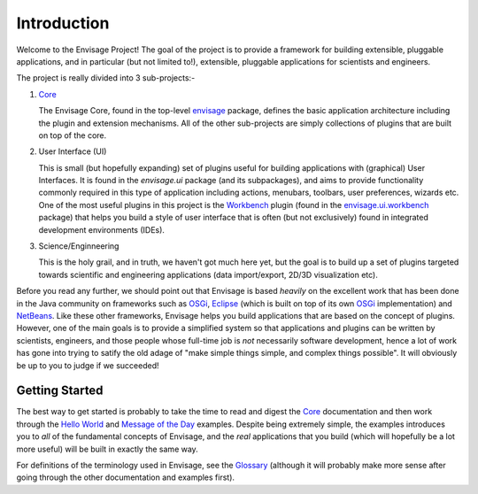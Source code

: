 Introduction
============

Welcome to the Envisage Project! The goal of the project is to provide a
framework for building extensible, pluggable applications, and in particular
(but not limited to!), extensible, pluggable applications for scientists and
engineers.

The project is really divided into 3 sub-projects:-

1) Core_

   The Envisage Core, found in the top-level envisage_ package,
   defines the basic application architecture including the plugin and
   extension mechanisms. All of the other sub-projects are simply collections
   of plugins that are built on top of the core.

2) User Interface (UI)

   This is small (but hopefully expanding) set of plugins useful for building
   applications with (graphical) User Interfaces. It is found in the
   *envisage.ui* package (and its subpackages), and aims to provide
   functionality commonly required in this type of application including
   actions, menubars, toolbars, user preferences, wizards etc. One of the most
   useful plugins in this project is the Workbench_ plugin (found in the
   envisage.ui.workbench_ package) that helps you build a style of
   user interface that is often (but not exclusively) found in integrated
   development environments (IDEs).

3) Science/Enginneering

   This is the holy grail, and in truth, we haven't got much here yet, but the
   goal is to build up a set of plugins targeted towards scientific and
   engineering applications (data import/export, 2D/3D visualization etc).

Before you read any further, we should point out that Envisage is based
*heavily* on the excellent work that has been done in the Java community on
frameworks such as OSGi_, Eclipse_ (which is built on top of its own OSGi_
implementation) and NetBeans_. Like these other frameworks, Envisage helps you
build applications that are based on the concept of plugins. However, one of
the main goals is to provide a simplified system so that applications and
plugins can be written by scientists, engineers, and those people whose
full-time job is *not* necessarily software development, hence a lot of work
has gone into trying to satify the old adage of "make simple things simple, and
complex things possible". It will obviously be up to you to judge if we
succeeded!

Getting Started
---------------

The best way to get started is probably to take the time to read and digest the
Core_ documentation and then work through the `Hello World`_ and
`Message of the Day`_ examples. Despite being extremely simple, the examples
introduces you to *all* of the fundamental concepts of Envisage, and the *real*
applications that you build (which will hopefully be a lot more useful) will be
built in exactly the same way.

For definitions of the terminology used in Envisage, see the Glossary_
(although it will probably make more sense after going through the other
documentation and examples first).

.. _API: api/index.html
.. _Core: core.html
.. _Eclipse: http://www.eclipse.org
.. _Glossary: Glossary.html
.. _`Message of the Day`: MessageOfTheDay.html
.. _NetBeans: http://www.netbeans.org
.. _OSGi: http://www.osgi.org
.. _Workbench: Workbench.html

.. _`Hello World`: https://svn.enthought.com/enthought/browser/EnvisageCore/trunk/examples/Hello%20World/hello_world.py

.. _envisage: https://svn.enthought.com/enthought/browser/EnvisageCore/trunk/enthought/envisage/api.py

.. _envisage.ui.workbench: https://svn.enthought.com/enthought/browser/EnvisagePlugins/trunk/enthought/envisage/ui/workbench/api.py
